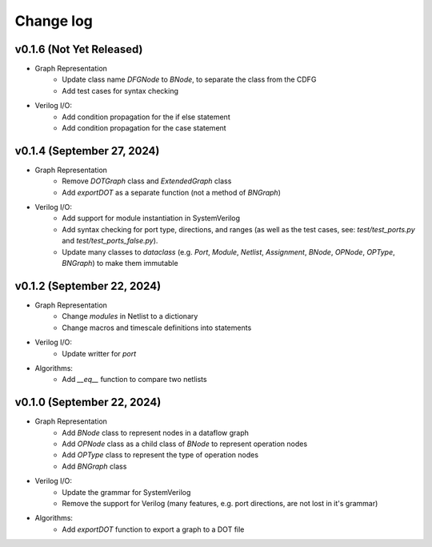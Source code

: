 Change log
==========

v0.1.6 (Not Yet Released)
-------------------------

* Graph Representation
    - Update class name `DFGNode` to `BNode`, to separate the class from the CDFG
    - Add test cases for syntax checking 

* Verilog I/O:
    - Add condition propagation for the if else statement
    - Add condition propagation for the case statement

v0.1.4 (September 27, 2024)
---------------------------

* Graph Representation
    - Remove `DOTGraph` class and `ExtendedGraph` class
    - Add `exportDOT` as a separate function (not a method of `BNGraph`)

* Verilog I/O:
    - Add support for module instantiation in SystemVerilog
    - Add syntax checking for port type, directions, and ranges (as well as the test cases, see: `test/test_ports.py` and `test/test_ports_false.py`). 
    - Update many classes to `dataclass` (e.g. `Port`, `Module`, `Netlist`, `Assignment`, `BNode`, `OPNode`, `OPType`, `BNGraph`) to make them immutable

v0.1.2 (September 22, 2024)
---------------------------

* Graph Representation
    - Change `modules` in Netlist to a dictionary
    - Change macros and timescale definitions into statements

* Verilog I/O:
    - Update writter for `port`

* Algorithms:
    - Add `__eq__` function to compare two netlists

v0.1.0 (September 22, 2024)
---------------------------

* Graph Representation
    - Add `BNode` class to represent nodes in a dataflow graph
    - Add `OPNode` class as a child class of `BNode` to represent operation nodes
    - Add `OPType` class to represent the type of operation nodes
    - Add `BNGraph` class

* Verilog I/O:
    - Update the grammar for SystemVerilog
    - Remove the support for Verilog (many features, e.g. port directions, are not lost in it's grammar)

* Algorithms:
    - Add `exportDOT` function to export a graph to a DOT file